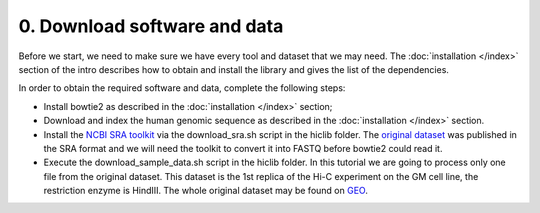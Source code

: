 0. Download software and data
=============================

Before we start, we need to make sure we have every tool and dataset that we 
may need. The :doc:`installation </index>` section of the intro describes how to
obtain and install the library and gives the list of the dependencies.

In order to obtain the required software and data, complete the following steps:

- Install bowtie2 as described in the :doc:`installation </index>` section;
- Download and index the human genomic sequence as described in the 
  :doc:`installation </index>` section.
- Install the
  `NCBI SRA toolkit <http://www.ncbi.nlm.nih.gov/Traces/sra/?view=software>`_ 
  via the download_sra.sh script in the hiclib folder.
  The `original dataset <http://www.ncbi.nlm.nih.gov/geo/query/acc.cgi?acc=GSE18199>`_
  was published in the SRA format and we will need the toolkit to convert it 
  into FASTQ before bowtie2 could read it.
- Execute the download_sample_data.sh script in the hiclib folder.
  In this tutorial we are going to process only one file from the original dataset.
  This dataset is the 1st replica of the Hi-C experiment on the GM cell line, the 
  restriction enzyme is HindIII. The whole original dataset may be found on 
  `GEO <http://www.ncbi.nlm.nih.gov/geo/query/acc.cgi?acc=GSE18199>`_.

